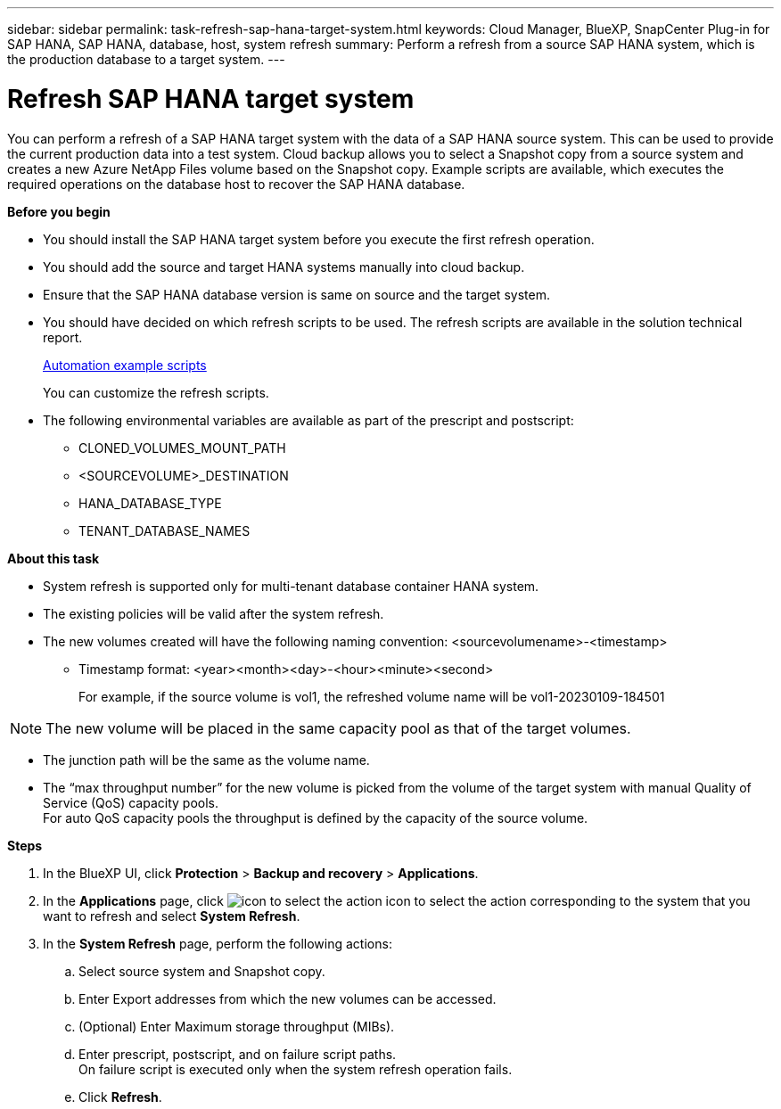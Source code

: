 ---
sidebar: sidebar
permalink: task-refresh-sap-hana-target-system.html
keywords: Cloud Manager, BlueXP, SnapCenter Plug-in for SAP HANA, SAP HANA, database, host, system refresh
summary:  Perform a refresh from a source SAP HANA system, which is the production database to a target system.
---

= Refresh SAP HANA target system 
:hardbreaks:
:nofooter:
:icons: font
:linkattrs:
:imagesdir: ./media/

[.lead]
You can perform a refresh of a SAP HANA target system with the data of a SAP HANA source system. This can be used to provide the current production data into a test system. Cloud backup allows you to select a Snapshot copy from a source system and creates a new Azure NetApp Files volume based on the Snapshot copy. Example scripts are available, which executes the required operations on the database host to recover the SAP HANA database.  

*Before you begin*

* You should install the SAP HANA target system before you execute the first refresh operation.
* You should add the source and target HANA systems manually into cloud backup.
* Ensure that the SAP HANA database version is same on source and the target system.
* You should have decided on which refresh scripts to be used. The refresh scripts are available in the solution technical report.
+
https://docs.netapp.com/us-en/netapp-solutions-sap/lifecycle/sc-copy-clone-automation-example-scripts.html#script-sc-system-refresh-sh[Automation example scripts]
+
You can customize the refresh scripts.
* The following environmental variables are available as part of the prescript and postscript:
** CLONED_VOLUMES_MOUNT_PATH 
** <SOURCEVOLUME>_DESTINATION
** HANA_DATABASE_TYPE 
** TENANT_DATABASE_NAMES 

*About this task*

* System refresh is supported only for multi-tenant database container HANA system.
* The existing policies will be valid after the system refresh. 
* The new volumes created will have the following naming convention: <sourcevolumename>-<timestamp>
** Timestamp format: <year><month><day>-<hour><minute><second>
+
For example, if the source volume is vol1, the refreshed volume name will be vol1-20230109-184501

NOTE: The new volume will be placed in the same capacity pool as that of the target volumes.

* The junction path will be the same as the volume name.
* The “max throughput number” for the new volume is picked from the volume of the target system with manual Quality of Service (QoS) capacity pools.
For auto QoS capacity pools the throughput is defined by the capacity of the source volume.

*Steps*

. In the BlueXP UI, click *Protection* > *Backup and recovery* > *Applications*.
. In the *Applications* page, click image:icon-action.png[icon to select the action] icon to select the action corresponding to the system that you want to refresh and select *System Refresh*.
. In the *System Refresh* page, perform the following actions:
.. Select source system and Snapshot copy.
.. Enter Export addresses from which the new volumes can be accessed.
.. (Optional) Enter Maximum storage throughput (MIBs).
.. Enter prescript, postscript, and on failure script paths.
On failure script is executed only when the system refresh operation fails.
.. Click *Refresh*.